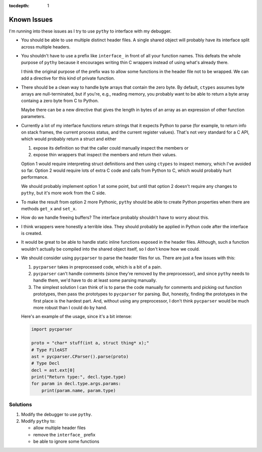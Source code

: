 :tocdepth: 1

Known Issues
============

I'm running into these issues as I try to use ``pythy`` to interface
with my debugger.

* You should be able to use multiple distinct header files. A single
  shared object will probably have its interface split across multiple
  headers.

* You shouldn't have to use a prefix like ``interface_`` in front of
  all your function names. This defeats the whole purpose of ``pythy``
  because it encourages writing thin C wrappers instead of using
  what's already there.

  I think the original purpose of the prefix was to allow some functions
  in the header file not to be wrapped. We can add a directive for this
  kind of private function.

* There should be a clean way to handle byte arrays that contain
  the zero byte. By default, ``ctypes`` assumes byte arrays are
  null-terminated, but if you're, e.g., reading memory, you
  probably want to be able to return a byte array containg a zero byte
  from C to Python.

  Maybe there can be a new directive that gives the length in bytes
  of an array as an expression of other function parameters.

* Currently a lot of my interface functions return strings that it
  expects Python to parse (for example, to return info on stack frames,
  the current process status, and the current register values). That's
  not very standard for a C API, which would probably return a struct
  and either

  1. expose its definition so that the caller could manually inspect
     the members or
  2. expose thin wrappers that inspect the members and return their
     values.

  Option 1 would require interpreting struct definitions and then
  using ``ctypes`` to inspect memory, which I've avoided so far.
  Option 2 would require lots of extra C code and calls from Python
  to C, which would probably hurt performance.

  We should probably implement option 1 at some point, but until that
  option 2 doesn't require any changes to ``pythy``, but it's more work
  from the C side.

* To make the result from option 2 more Pythonic, ``pythy`` should
  be able to create Python properties when there are methods ``get_x``
  and ``set_x``.

* How do we handle freeing buffers? The interface probably shouldn't
  have to worry about this.

* I think wrappers were honestly a terrible idea. They should probably
  be applied in Python code after the interface is created.

* It would be great to be able to handle static inline functions exposed
  in the header files. Although, such a function wouldn't actually be
  compiled into the shared object itself, so I don't know how we could.

* We should consider using ``pycparser`` to parse the header files for
  us. There are just a few issues with this:

  #. ``pycparser`` takes in preprocessed code, which is a bit of a pain.

  #. ``pycparser`` can't handle comments (since they're removed by the
     preprocessor), and since ``pythy`` needs to handle them, we'd
     have to do at least some parsing manually.

  #. The simplest solution I can think of is to parse the code manually
     for comments and picking out function prototypes, then pass the
     prototypes to ``pycparser`` for parsing. But, honestly, finding
     the prototypes in the first place is the hardest part. And,
     without using any preprocessor, I don't think ``pycparser`` would
     be much more robust than I could do by hand.

  Here's an example of the usage, since it's a bit intense:

  .. code-block:: python

      import pycparser

      proto = "char* stuff(int a, struct thing* x);"
      # Type FileAST
      ast = pycparser.CParser().parse(proto)
      # Type Decl
      decl = ast.ext[0]
      print("Return type:", decl.type.type)
      for param in decl.type.args.params:
          print(param.name, param.type)

Solutions
---------

#. Modify the debugger to use ``pythy``.

#. Modify ``pythy`` to:

   * allow multiple header files
   * remove the ``interface_`` prefix
   * be able to ignore some functions
